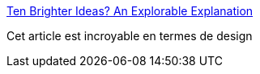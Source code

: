 :jbake-type: post
:jbake-status: published
:jbake-title: Ten Brighter Ideas? An Explorable Explanation
:jbake-tags: design,interaction,web,exemple,_mois_sept.,_année_2019
:jbake-date: 2019-09-16
:jbake-depth: ../
:jbake-uri: shaarli/1568634749000.adoc
:jbake-source: https://nicolas-delsaux.hd.free.fr/Shaarli?searchterm=http%3A%2F%2Fworrydream.com%2FTenBrighterIdeas%2F&searchtags=design+interaction+web+exemple+_mois_sept.+_ann%C3%A9e_2019
:jbake-style: shaarli

http://worrydream.com/TenBrighterIdeas/[Ten Brighter Ideas? An Explorable Explanation]

Cet article est incroyable en termes de design
